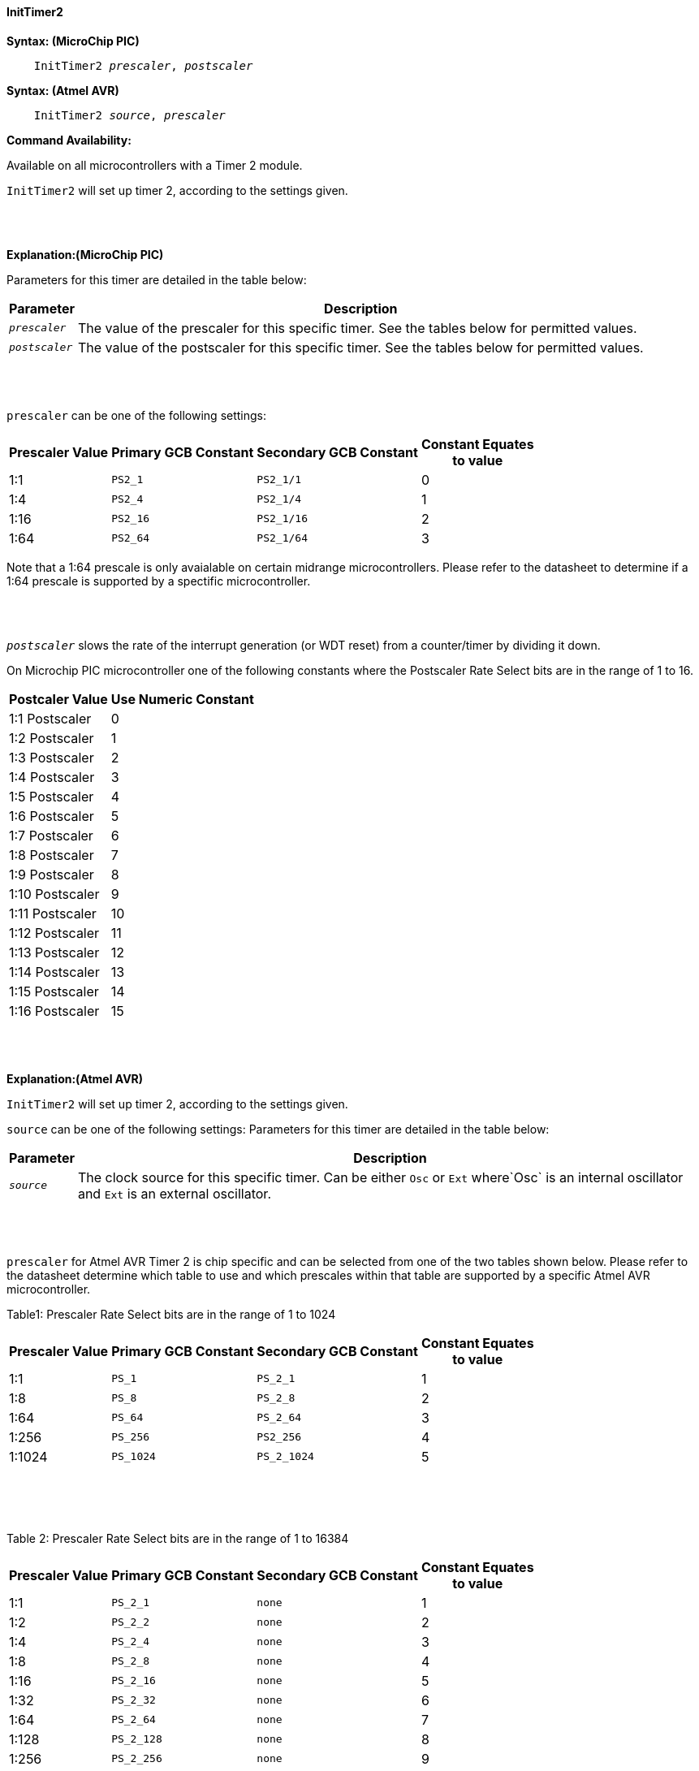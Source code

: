 ==== InitTimer2

*Syntax: (MicroChip PIC)*
[subs="quotes"]
----
    InitTimer2 _prescaler_, _postscaler_
----

*Syntax: (Atmel AVR)*
[subs="quotes"]
----
    InitTimer2 _source_, _prescaler_
----


*Command Availability:*

Available on all microcontrollers with a Timer 2 module.

`InitTimer2` will set up timer 2, according to the settings given.

{empty} +
{empty} +

*Explanation:(MicroChip PIC)*

Parameters for this timer are detailed in the table below:

[cols=2, options="header,autowidth"]

|===

|Parameter
|Description

|`_prescaler_`
|The value of the prescaler for this specific timer.  See the tables below for permitted values.

|`_postscaler_`
|The value of the postscaler for this specific timer.  See the tables below for permitted values.
|===

{empty} +
{empty} +


`prescaler` can be one of the following settings:

[cols="^1,1,1,^1", options="header,autowidth"]
|===
|*Prescaler Value*
|*Primary GCB Constant*
|*Secondary GCB Constant*
|*Constant Equates +
to value*

|1:1
|`PS2_1`
|`PS2_1/1`
|0

|1:4
|`PS2_4`
|`PS2_1/4`
|1

|1:16
|`PS2_16`
|`PS2_1/16`
|2

|1:64
|`PS2_64`
|`PS2_1/64`
|3

|===

Note that a 1:64 prescale is only avaialable on certain midrange microcontrollers.
Please refer to the datasheet to determine if a 1:64 prescale is supported by a
spectific microcontroller.

{empty} +
{empty} +

`_postscaler_` slows the rate of the interrupt generation (or WDT reset) from a
counter/timer by dividing it down.

On Microchip PIC microcontroller one of the following constants where the Postscaler Rate Select bits are in the range of 1 to 16.

[cols="^1,^1", options="header,autowidth"]
|===
|*Postcaler Value*
|*Use Numeric Constant*


|1:1 Postscaler
|0

|1:2 Postscaler
|1

|1:3 Postscaler
|2

|1:4 Postscaler
|3

|1:5 Postscaler
|4

|1:6 Postscaler
|5

|1:7 Postscaler
|6

|1:8 Postscaler
|7

|1:9 Postscaler
|8

|1:10 Postscaler
|9

|1:11 Postscaler
|10

|1:12 Postscaler
|11

|1:13 Postscaler
|12

|1:14 Postscaler
|13

|1:15 Postscaler
|14

|1:16 Postscaler
|15

|===


{empty} +
{empty} +

*Explanation:(Atmel AVR)*

`InitTimer2` will set up timer 2, according to the settings given.

`source` can be one of the following settings:
Parameters for this timer are detailed in the table below:

[cols=2, options="header,autowidth"]

|===

|Parameter
|Description

|`_source_`
|The clock source for this specific timer. Can be either `Osc` or `Ext` where`Osc` is an internal oscillator and `Ext` is an external oscillator.

|===

{empty} +
{empty} +


`prescaler` for Atmel AVR Timer 2 is chip specific and can be selected from one of the two
tables shown below.  Please refer to the datasheet determine which table to use and which
prescales within that table are supported by a specific Atmel AVR microcontroller.

Table1: Prescaler Rate Select bits are in the range of 1 to 1024

[cols="^1,1,1,^1", options="header,autowidth"]
|===
|*Prescaler Value*
|*Primary GCB Constant*
|*Secondary GCB Constant*
|*Constant Equates +
to value*

|1:1
|`PS_1`
|`PS_2_1`
|1

|1:8
|`PS_8`
|`PS_2_8`
|2

|1:64
|`PS_64`
|`PS_2_64`
|3

|1:256
|`PS_256`
|`PS2_256`
|4

|1:1024
|`PS_1024`
|`PS_2_1024`
|5

|===
{empty} +
{empty} +
{empty} +

Table 2: Prescaler Rate Select bits are in the range of 1 to 16384

[cols="^1,1,1,^1", options="header,autowidth"]
|===
|*Prescaler Value*
|*Primary GCB Constant*
|*Secondary GCB Constant*
|*Constant Equates +
to value*
|1:1
|`PS_2_1`
|`none`
|1

|1:2
|`PS_2_2`
|`none`
|2

|1:4
|`PS_2_4`
|`none`
|3

|1:8
|`PS_2_8`
|`none`
|4

|1:16
|`PS_2_16`
|`none`
|5

|1:32
|`PS_2_32`
|`none`
|6

|1:64
|`PS_2_64`
|`none`
|7

|1:128
|`PS_2_128`
|`none`
|8

|1:256
|`PS_2_256`
|`none`
|9

|1:512
|`PS_2_512`
|`none`
|10

|1:1024
|`PS_2_1024`
|`none`
|11

|1:2048
|`PS_2_2048`
|`none`
|12

|1:4096
|`PS_2_4096`
|`none`
|13

|1:8192
|`PS_2_8192`
|`none`
|14

|1:16384
|`PS_2_16384`
|`none`
|15

|===

{empty} +
{empty} +
*Example:*

This code uses Timer 2 and On Interrupt to flash an LED every 200 timer ticks.
----
    #chip 16F1788, 8
    #config OSC = INTOSC

    #DEFINE LED PORTA.1
    DIR LED OUT

    #Define Match_Val PR2 'PR2 is the timer 2 match register
    Match_Val = 200       'Interrupt afer 200 timer ticks

    On interrupt timer2Match call FlashLED  'Interrupt on match
    Inittimer2 PS2_64, 15 'Prescale 1:64 /Postscale 1:16 (15)
    Starttimer 2

    Do
      ' Wating for interrupt on match val of 100
    Loop

    'This sub will be called when Timer 2 matches "Match_Val" (PR2)
    SUB FlashLED
        pulseout LED, 5 ms
    END SUB
----

